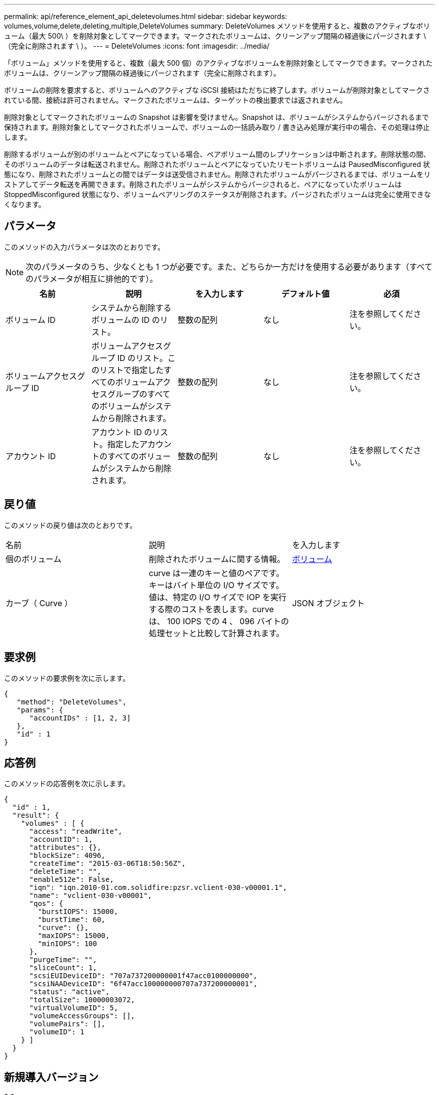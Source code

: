 ---
permalink: api/reference_element_api_deletevolumes.html 
sidebar: sidebar 
keywords: volumes,volume,delete,deleting,multiple,DeleteVolumes 
summary: DeleteVolumes メソッドを使用すると、複数のアクティブなボリューム（最大 500\ ）を削除対象としてマークできます。マークされたボリュームは、クリーンアップ間隔の経過後にパージされます \ （完全に削除されます \ ）。 
---
= DeleteVolumes
:icons: font
:imagesdir: ../media/


[role="lead"]
「ボリューム」メソッドを使用すると、複数（最大 500 個）のアクティブなボリュームを削除対象としてマークできます。マークされたボリュームは、クリーンアップ間隔の経過後にパージされます（完全に削除されます）。

ボリュームの削除を要求すると、ボリュームへのアクティブな iSCSI 接続はただちに終了します。ボリュームが削除対象としてマークされている間、接続は許可されません。マークされたボリュームは、ターゲットの検出要求では返されません。

削除対象としてマークされたボリュームの Snapshot は影響を受けません。Snapshot は、ボリュームがシステムからパージされるまで保持されます。削除対象としてマークされたボリュームで、ボリュームの一括読み取り / 書き込み処理が実行中の場合、その処理は停止します。

削除するボリュームが別のボリュームとペアになっている場合、ペアボリューム間のレプリケーションは中断されます。削除状態の間、そのボリュームのデータは転送されません。削除されたボリュームとペアになっていたリモートボリュームは PausedMisconfigured 状態になり、削除されたボリュームとの間ではデータは送受信されません。削除されたボリュームがパージされるまでは、ボリュームをリストアしてデータ転送を再開できます。削除されたボリュームがシステムからパージされると、ペアになっていたボリュームは StoppedMisconfigured 状態になり、ボリュームペアリングのステータスが削除されます。パージされたボリュームは完全に使用できなくなります。



== パラメータ

このメソッドの入力パラメータは次のとおりです。


NOTE: 次のパラメータのうち、少なくとも 1 つが必要です。また、どちらか一方だけを使用する必要があります（すべてのパラメータが相互に排他的です）。

|===
| 名前 | 説明 | を入力します | デフォルト値 | 必須 


 a| 
ボリューム ID
 a| 
システムから削除するボリュームの ID のリスト。
 a| 
整数の配列
 a| 
なし
 a| 
注を参照してください。



 a| 
ボリュームアクセスグループ ID
 a| 
ボリュームアクセスグループ ID のリスト。このリストで指定したすべてのボリュームアクセスグループのすべてのボリュームがシステムから削除されます。
 a| 
整数の配列
 a| 
なし
 a| 
注を参照してください。



 a| 
アカウント ID
 a| 
アカウント ID のリスト。指定したアカウントのすべてのボリュームがシステムから削除されます。
 a| 
整数の配列
 a| 
なし
 a| 
注を参照してください。

|===


== 戻り値

このメソッドの戻り値は次のとおりです。

|===


| 名前 | 説明 | を入力します 


 a| 
個のボリューム
 a| 
削除されたボリュームに関する情報。
 a| 
xref:reference_element_api_volume.adoc[ボリューム]



 a| 
カーブ（ Curve ）
 a| 
curve は一連のキーと値のペアです。キーはバイト単位の I/O サイズです。値は、特定の I/O サイズで IOP を実行する際のコストを表します。curve は、 100 IOPS での 4 、 096 バイトの処理セットと比較して計算されます。
 a| 
JSON オブジェクト

|===


== 要求例

このメソッドの要求例を次に示します。

[listing]
----
{
   "method": "DeleteVolumes",
   "params": {
      "accountIDs" : [1, 2, 3]
   },
   "id" : 1
}
----


== 応答例

このメソッドの応答例を次に示します。

[listing]
----

{
  "id" : 1,
  "result": {
    "volumes" : [ {
      "access": "readWrite",
      "accountID": 1,
      "attributes": {},
      "blockSize": 4096,
      "createTime": "2015-03-06T18:50:56Z",
      "deleteTime": "",
      "enable512e": False,
      "iqn": "iqn.2010-01.com.solidfire:pzsr.vclient-030-v00001.1",
      "name": "vclient-030-v00001",
      "qos": {
        "burstIOPS": 15000,
        "burstTime": 60,
        "curve": {},
        "maxIOPS": 15000,
        "minIOPS": 100
      },
      "purgeTime": "",
      "sliceCount": 1,
      "scsiEUIDeviceID": "707a737200000001f47acc0100000000",
      "scsiNAADeviceID": "6f47acc100000000707a737200000001",
      "status": "active",
      "totalSize": 10000003072,
      "virtualVolumeID": 5,
      "volumeAccessGroups": [],
      "volumePairs": [],
      "volumeID": 1
    } ]
  }
}
----


== 新規導入バージョン

9.6
